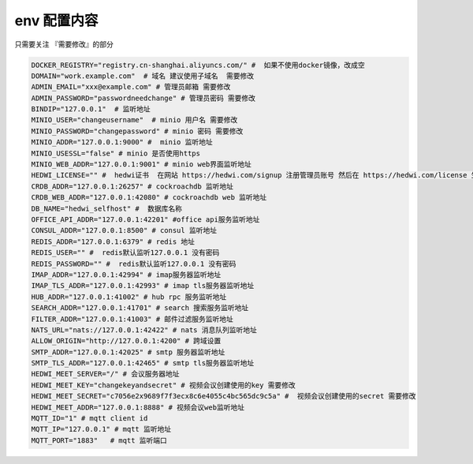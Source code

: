 
.. _help-env-example:

.. _env-example:

env 配置内容
------------------------

只需要关注 『需要修改』的部分

.. code-block:: bash

  DOCKER_REGISTRY="registry.cn-shanghai.aliyuncs.com/" #  如果不使用docker镜像，改成空
  DOMAIN="work.example.com"  # 域名 建议使用子域名  需要修改
  ADMIN_EMAIL="xxx@example.com" # 管理员邮箱 需要修改
  ADMIN_PASSWORD="passwordneedchange" # 管理员密码 需要修改
  BINDIP="127.0.0.1"  # 监听地址
  MINIO_USER="changeusername"  # minio 用户名 需要修改
  MINIO_PASSWORD="changepassword" # minio 密码 需要修改
  MINIO_ADDR="127.0.0.1:9000" #  minio 监听地址
  MINIO_USESSL="false" # minio 是否使用https
  MINIO_WEB_ADDR="127.0.0.1:9001" # minio web界面监听地址
  HEDWI_LICENSE="" #  hedwi证书  在网站 https://hedwi.com/signup 注册管理员账号 然后在 https://hedwi.com/license 生成  需要修改
  CRDB_ADDR="127.0.0.1:26257" # cockroachdb 监听地址
  CRDB_WEB_ADDR="127.0.0.1:42080" # cockroachdb web 监听地址
  DB_NAME="hedwi_selfhost" #  数据库名称
  OFFICE_API_ADDR="127.0.0.1:42201" #office api服务监听地址
  CONSUL_ADDR="127.0.0.1:8500" # consul 监听地址
  REDIS_ADDR="127.0.0.1:6379" # redis 地址
  REDIS_USER="" #  redis默认监听127.0.0.1 没有密码
  REDIS_PASSWORD="" #  redis默认监听127.0.0.1 没有密码
  IMAP_ADDR="127.0.0.1:42994" # imap服务器监听地址
  IMAP_TLS_ADDR="127.0.0.1:42993" # imap tls服务器监听地址
  HUB_ADDR="127.0.0.1:41002" # hub rpc 服务监听地址
  SEARCH_ADDR="127.0.0.1:41701" # search 搜索服务监听地址
  FILTER_ADDR="127.0.0.1:41003" # 邮件过滤服务监听地址
  NATS_URL="nats://127.0.0.1:42422" # nats 消息队列监听地址
  ALLOW_ORIGIN="http://127.0.0.1:4200" # 跨域设置
  SMTP_ADDR="127.0.0.1:42025" # smtp 服务器监听地址
  SMTP_TLS_ADDR="127.0.0.1:42465" # smtp tls服务器监听地址
  HEDWI_MEET_SERVER="/" # 会议服务器地址
  HEDWI_MEET_KEY="changekeyandsecret" # 视频会议创建使用的key 需要修改
  HEDWI_MEET_SECRET="c7056e2x9689f7f3ecx8c6e4055c4bc565dc9c5a" #  视频会议创建使用的secret 需要修改
  HEDWI_MEET_ADDR="127.0.0.1:8888" # 视频会议web监听地址
  MQTT_ID="1" # mqtt client id  
  MQTT_IP="127.0.0.1" # mqtt 监听地址
  MQTT_PORT="1883"   # mqtt 监听端口

